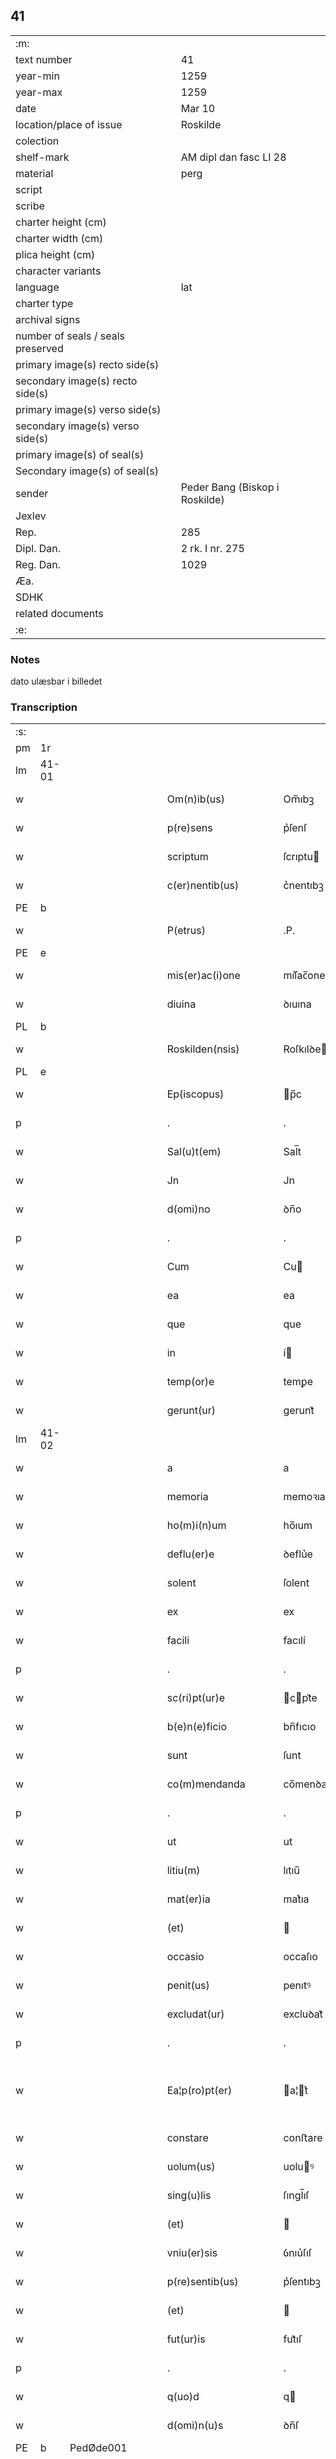 ** 41

| :m:                               |                                |
| text number                       | 41                             |
| year-min                          | 1259                           |
| year-max                          | 1259                           |
| date                              | Mar 10                         |
| location/place of issue           | Roskilde                       |
| colection                         |                                |
| shelf-mark                        | AM dipl dan fasc LI 28         |
| material                          | perg                           |
| script                            |                                |
| scribe                            |                                |
| charter height (cm)               |                                |
| charter width (cm)                |                                |
| plica height (cm)                 |                                |
| character variants                |                                |
| language                          | lat                            |
| charter type                      |                                |
| archival signs                    |                                |
| number of seals / seals preserved |                                |
| primary image(s) recto side(s)    |                                |
| secondary image(s) recto side(s)  |                                |
| primary image(s) verso side(s)    |                                |
| secondary image(s) verso side(s)  |                                |
| primary image(s) of seal(s)       |                                |
| Secondary image(s) of seal(s)     |                                |
| sender                            | Peder Bang (Biskop i Roskilde) |
| Jexlev                            |                                |
| Rep.                              | 285                            |
| Dipl. Dan.                        | 2 rk. I nr. 275                |
| Reg. Dan.                         | 1029                           |
| Æa.                               |                                |
| SDHK                              |                                |
| related documents                 |                                |
| :e:                               |                                |

*** Notes
dato ulæsbar i billedet

*** Transcription
| :s: |       |   |   |   |   |                       |                 |   |   |   |   |     |   |   |    |             |
| pm  | 1r    |   |   |   |   |                       |                 |   |   |   |   |     |   |   |    |             |
| lm  | 41-01 |   |   |   |   |                       |                 |   |   |   |   |     |   |   |    |             |
| w   |       |   |   |   |   | Om(n)ib(us)           | Om̅ıbꝫ           |   |   |   |   | lat |   |   |    |       41-01 |
| w   |       |   |   |   |   | p(re)sens             | p͛ſenſ           |   |   |   |   | lat |   |   |    |       41-01 |
| w   |       |   |   |   |   | scriptum              | ſcrıptu        |   |   |   |   | lat |   |   |    |       41-01 |
| w   |       |   |   |   |   | c(er)nentib(us)       | c͛nentıbꝫ        |   |   |   |   | lat |   |   |    |       41-01 |
| PE  | b     |   |   |   |   |                       |                 |   |   |   |   |     |   |   |    |             |
| w   |       |   |   |   |   | P(etrus)              | .P.             |   |   |   |   | lat |   |   |    |       41-01 |
| PE  | e     |   |   |   |   |                       |                 |   |   |   |   |     |   |   |    |             |
| w   |       |   |   |   |   | mis(er)ac(i)one       | mıſ͛ac̅one        |   |   |   |   | lat |   |   |    |       41-01 |
| w   |       |   |   |   |   | diuina                | ꝺıuına          |   |   |   |   | lat |   |   |    |       41-01 |
| PL  | b     |   |   |   |   |                       |                 |   |   |   |   |     |   |   |    |             |
| w   |       |   |   |   |   | Roskilden(nsis)       | Roſkılꝺe̅       |   |   |   |   | lat |   |   |    |       41-01 |
| PL  | e     |   |   |   |   |                       |                 |   |   |   |   |     |   |   |    |             |
| w   |       |   |   |   |   | Ep(iscopus)           | p̅c             |   |   |   |   | lat |   |   |    |       41-01 |
| p   |       |   |   |   |   | .                     | .               |   |   |   |   | lat |   |   |    |       41-01 |
| w   |       |   |   |   |   | Sal(u)t(em)           | Sal̅t            |   |   |   |   | lat |   |   |    |       41-01 |
| w   |       |   |   |   |   | Jn                    | Jn              |   |   |   |   | lat |   |   |    |       41-01 |
| w   |       |   |   |   |   | d(omi)no              | ꝺn̅o             |   |   |   |   | lat |   |   |    |       41-01 |
| p   |       |   |   |   |   | .                     | .               |   |   |   |   | lat |   |   |    |       41-01 |
| w   |       |   |   |   |   | Cum                   | Cu             |   |   |   |   | lat |   |   |    |       41-01 |
| w   |       |   |   |   |   | ea                    | ea              |   |   |   |   | lat |   |   |    |       41-01 |
| w   |       |   |   |   |   | que                   | que             |   |   |   |   | lat |   |   |    |       41-01 |
| w   |       |   |   |   |   | in                    | í              |   |   |   |   | lat |   |   |    |       41-01 |
| w   |       |   |   |   |   | temp(or)e             | temꝑe           |   |   |   |   | lat |   |   |    |       41-01 |
| w   |       |   |   |   |   | gerunt(ur)            | gerunt᷑          |   |   |   |   | lat |   |   |    |       41-01 |
| lm  | 41-02 |   |   |   |   |                       |                 |   |   |   |   |     |   |   |    |             |
| w   |       |   |   |   |   | a                     | a               |   |   |   |   | lat |   |   |    |       41-02 |
| w   |       |   |   |   |   | memoria               | memoꝛıa         |   |   |   |   | lat |   |   |    |       41-02 |
| w   |       |   |   |   |   | ho(m)i(n)um           | ho̅ıum           |   |   |   |   | lat |   |   |    |       41-02 |
| w   |       |   |   |   |   | deflu(er)e            | ꝺeflu͛e          |   |   |   |   | lat |   |   |    |       41-02 |
| w   |       |   |   |   |   | solent                | ſolent          |   |   |   |   | lat |   |   |    |       41-02 |
| w   |       |   |   |   |   | ex                    | ex              |   |   |   |   | lat |   |   |    |       41-02 |
| w   |       |   |   |   |   | facili                | facılí          |   |   |   |   | lat |   |   |    |       41-02 |
| p   |       |   |   |   |   | .                     | .               |   |   |   |   | lat |   |   |    |       41-02 |
| w   |       |   |   |   |   | sc(ri)pt(ur)e         | cpt᷑e          |   |   |   |   | lat |   |   |    |       41-02 |
| w   |       |   |   |   |   | b(e)n(e)ficio         | bn̅fıcıo         |   |   |   |   | lat |   |   |    |       41-02 |
| w   |       |   |   |   |   | sunt                  | ſunt            |   |   |   |   | lat |   |   |    |       41-02 |
| w   |       |   |   |   |   | co(m)mendanda         | co̅menꝺanꝺa      |   |   |   |   | lat |   |   |    |       41-02 |
| p   |       |   |   |   |   | .                     | .               |   |   |   |   | lat |   |   |    |       41-02 |
| w   |       |   |   |   |   | ut                    | ut              |   |   |   |   | lat |   |   |    |       41-02 |
| w   |       |   |   |   |   | litiu(m)              | lıtıu̅           |   |   |   |   | lat |   |   |    |       41-02 |
| w   |       |   |   |   |   | mat(er)ia             | mat͛ıa           |   |   |   |   | lat |   |   |    |       41-02 |
| w   |       |   |   |   |   | (et)                  |                |   |   |   |   | lat |   |   |    |       41-02 |
| w   |       |   |   |   |   | occasio               | occaſıo         |   |   |   |   | lat |   |   |    |       41-02 |
| w   |       |   |   |   |   | penit(us)             | penıtꝰ          |   |   |   |   | lat |   |   |    |       41-02 |
| w   |       |   |   |   |   | excludat(ur)          | excluꝺat᷑        |   |   |   |   | lat |   |   |    |       41-02 |
| p   |       |   |   |   |   | .                     | .               |   |   |   |   | lat |   |   |    |       41-02 |
| w   |       |   |   |   |   | Ea¦p(ro)pt(er)        | a¦t͛           |   |   |   |   | lat |   |   |    | 41-02—41-03 |
| w   |       |   |   |   |   | constare              | conﬅare         |   |   |   |   | lat |   |   |    |       41-03 |
| w   |       |   |   |   |   | uolum(us)             | uoluꝰ          |   |   |   |   | lat |   |   |    |       41-03 |
| w   |       |   |   |   |   | sing(u)lis            | ſıngl̅ıſ         |   |   |   |   | lat |   |   |    |       41-03 |
| w   |       |   |   |   |   | (et)                  |                |   |   |   |   | lat |   |   |    |       41-03 |
| w   |       |   |   |   |   | vniu(er)sis           | ỽnıu͛ſıſ         |   |   |   |   | lat |   |   |    |       41-03 |
| w   |       |   |   |   |   | p(re)sentib(us)       | p͛ſentıbꝫ        |   |   |   |   | lat |   |   |    |       41-03 |
| w   |       |   |   |   |   | (et)                  |                |   |   |   |   | lat |   |   |    |       41-03 |
| w   |       |   |   |   |   | fut(ur)is             | fut᷑ıſ           |   |   |   |   | lat |   |   |    |       41-03 |
| p   |       |   |   |   |   | .                     | .               |   |   |   |   | lat |   |   |    |       41-03 |
| w   |       |   |   |   |   | q(uo)d                | q              |   |   |   |   | lat |   |   |    |       41-03 |
| w   |       |   |   |   |   | d(omi)n(u)s           | ꝺn̅ſ             |   |   |   |   | lat |   |   |    |       41-03 |
| PE  | b     | PedØde001  |   |   |   |                       |                 |   |   |   |   |     |   |   |    |             |
| w   |       |   |   |   |   | Petr(us)              | Petrꝰ           |   |   |   |   | lat |   |   |    |       41-03 |
| w   |       |   |   |   |   | øthen                 | øthe           |   |   |   |   | dan |   |   |    |       41-03 |
| w   |       |   |   |   |   | sun                   | ſu             |   |   |   |   | dan |   |   |    |       41-03 |
| PE  | e     | PedØde001  |   |   |   |                       |                 |   |   |   |   |     |   |   |    |             |
| w   |       |   |   |   |   | canonic(us)           | canonıcꝰ        |   |   |   |   | lat |   |   |    |       41-03 |
| w   |       |   |   |   |   | eccl(es)ie            | eccl̅ıe          |   |   |   |   | lat |   |   |    |       41-03 |
| w   |       |   |   |   |   | n(ost)re              | nr̅e             |   |   |   |   | lat |   |   |    |       41-03 |
| w   |       |   |   |   |   | in                    | í              |   |   |   |   | lat |   |   |    |       41-03 |
| w   |       |   |   |   |   | p(re)sentia           | p͛ſentıa         |   |   |   |   | lat |   |   |    |       41-03 |
| w   |       |   |   |   |   | n(ost)ra              | nr̅a             |   |   |   |   | lat |   |   |    |       41-03 |
| w   |       |   |   |   |   | co(n)sti¦tut(us)      | co̅ﬅí¦tutꝰ       |   |   |   |   | lat |   |   |    | 41-03—41-04 |
| p   |       |   |   |   |   | .                     | .               |   |   |   |   | lat |   |   |    |       41-04 |
| w   |       |   |   |   |   | ob                    | ob              |   |   |   |   | lat |   |   |    |       41-04 |
| w   |       |   |   |   |   | anime                 | anıme           |   |   |   |   | lat |   |   |    |       41-04 |
| w   |       |   |   |   |   | sue                   | ſue             |   |   |   |   | lat |   |   |    |       41-04 |
| w   |       |   |   |   |   | remediu(m)            | remeꝺıu̅         |   |   |   |   | lat |   |   |    |       41-04 |
| p   |       |   |   |   |   | .                     | .               |   |   |   |   | lat |   |   |    |       41-04 |
| w   |       |   |   |   |   | mansum                | manſu          |   |   |   |   | lat |   |   |    |       41-04 |
| w   |       |   |   |   |   | t(er)re               | t͛re             |   |   |   |   | lat |   |   |    |       41-04 |
| w   |       |   |   |   |   | integrum              | íntegru        |   |   |   |   | lat |   |   |    |       41-04 |
| w   |       |   |   |   |   | in                    | í              |   |   |   |   | lat |   |   |    |       41-04 |
| PL  | b     |   |   |   |   |                       |                 |   |   |   |   |     |   |   |    |             |
| w   |       |   |   |   |   | fløngi                | fløngı          |   |   |   |   | dan |   |   |    |       41-04 |
| PL  | e     |   |   |   |   |                       |                 |   |   |   |   |     |   |   |    |             |
| w   |       |   |   |   |   | cu(m)                 | cu̅              |   |   |   |   | lat |   |   |    |       41-04 |
| w   |       |   |   |   |   | duob(us)              | ꝺuobꝫ           |   |   |   |   | lat |   |   |    |       41-04 |
| w   |       |   |   |   |   | fæligh                | fælıgh          |   |   |   |   | dan |   |   |    |       41-04 |
| p   |       |   |   |   |   | .                     | .               |   |   |   |   | lat |   |   |    |       41-04 |
| w   |       |   |   |   |   | (et)                  |                |   |   |   |   | lat |   |   |    |       41-04 |
| w   |       |   |   |   |   | cu(m)                 | cu̅              |   |   |   |   | lat |   |   |    |       41-04 |
| w   |       |   |   |   |   | om(n)ib(us)           | om̅ıbꝫ           |   |   |   |   | lat |   |   |    |       41-04 |
| w   |       |   |   |   |   | suis                  | ſuıſ            |   |   |   |   | lat |   |   |    |       41-04 |
| w   |       |   |   |   |   | p(er)tinentiis        | ꝑtınentííſ      |   |   |   |   | lat |   |   |    |       41-04 |
| p   |       |   |   |   |   | .                     | .               |   |   |   |   | lat |   |   |    |       41-04 |
| w   |       |   |   |   |   | cu(m)                 | cu̅              |   |   |   |   | lat |   |   |    |       41-04 |
| w   |       |   |   |   |   | q(uo)dam              | qͦꝺa            |   |   |   |   | lat |   |   |    |       41-04 |
| w   |       |   |   |   |   | molen¦dino            | mole¦ꝺıno      |   |   |   |   | lat |   |   |    | 41-04—41-05 |
| w   |       |   |   |   |   | uentuali              | uentualı        |   |   |   |   | lat |   |   |    |       41-05 |
| w   |       |   |   |   |   | ibidem                | ıbıꝺe          |   |   |   |   | lat |   |   |    |       41-05 |
| p   |       |   |   |   |   | .                     | .               |   |   |   |   | lat |   |   |    |       41-05 |
| w   |       |   |   |   |   | nob(is)               | nob̅             |   |   |   |   | lat |   |   |    |       41-05 |
| w   |       |   |   |   |   | no(m)i(n)e            | no̅ıe            |   |   |   |   | lat |   |   |    |       41-05 |
| w   |       |   |   |   |   | fabrice               | fabrıce         |   |   |   |   | lat |   |   |    |       41-05 |
| w   |       |   |   |   |   | eccl(es)ie            | eccl̅ıe          |   |   |   |   | lat |   |   |    |       41-05 |
| w   |       |   |   |   |   | b(eat)i               | b̅ı              |   |   |   |   | lat |   |   |    |       41-05 |
| w   |       |   |   |   |   | lucii                 | lucíí           |   |   |   |   | lat |   |   |    |       41-05 |
| PL  | b     |   |   |   |   |                       |                 |   |   |   |   |     |   |   |    |             |
| w   |       |   |   |   |   | Rosk(ildis)           | Roſ            |   |   |   |   | lat |   |   |    |       41-05 |
| PL  | e     |   |   |   |   |                       |                 |   |   |   |   |     |   |   |    |             |
| w   |       |   |   |   |   | scotauit              | ſcotauıt        |   |   |   |   | lat |   |   |    |       41-05 |
| w   |       |   |   |   |   | jure                  | ȷure            |   |   |   |   | lat |   |   |    |       41-05 |
| w   |       |   |   |   |   | p(er)petuo            | ꝑpetuo          |   |   |   |   | lat |   |   |    |       41-05 |
| w   |       |   |   |   |   | possidendu(m)         | poſſıꝺenꝺu̅      |   |   |   |   | lat |   |   |    |       41-05 |
| w   |       |   |   |   |   | (et)                  |                |   |   |   |   | lat |   |   |    |       41-05 |
| w   |       |   |   |   |   | scotando              | ſcotanꝺo        |   |   |   |   | lat |   |   |    |       41-05 |
| w   |       |   |   |   |   | misit                 | mıſıt           |   |   |   |   | lat |   |   |    |       41-05 |
| w   |       |   |   |   |   | in                    | í              |   |   |   |   | lat |   |   |    |       41-05 |
| w   |       |   |   |   |   | corp(or)alem          | coꝛꝑale        |   |   |   |   | lat |   |   |    |       41-05 |
| lm  | 41-06 |   |   |   |   |                       |                 |   |   |   |   |     |   |   |    |             |
| w   |       |   |   |   |   | possessionem          | poſſeſſıone    |   |   |   |   | lat |   |   |    |       41-06 |
| p   |       |   |   |   |   | .                     | .               |   |   |   |   | lat |   |   |    |       41-06 |
| w   |       |   |   |   |   | cui                   | cuí             |   |   |   |   | lat |   |   |    |       41-06 |
| w   |       |   |   |   |   | eadem                 | eaꝺe           |   |   |   |   | lat |   |   |    |       41-06 |
| w   |       |   |   |   |   | bona                  | bona            |   |   |   |   | lat |   |   |    |       41-06 |
| w   |       |   |   |   |   | ad                    | aꝺ              |   |   |   |   | lat |   |   |    |       41-06 |
| w   |       |   |   |   |   | dies                  | ꝺıeſ            |   |   |   |   | lat |   |   |    |       41-06 |
| w   |       |   |   |   |   | suos                  | ſuoſ            |   |   |   |   | lat |   |   |    |       41-06 |
| w   |       |   |   |   |   | tanq(uam)             | tanꝙᷓ            |   |   |   |   | lat |   |   |    |       41-06 |
| w   |       |   |   |   |   | p(ro)curatori         | ꝓcuratoꝛí       |   |   |   |   | lat |   |   |    |       41-06 |
| w   |       |   |   |   |   | co(m)misimus          | co̅mıſımuſ       |   |   |   |   | lat |   |   |    |       41-06 |
| w   |       |   |   |   |   | custodienda           | cuﬅoꝺıenꝺa      |   |   |   |   | lat |   |   |    |       41-06 |
| p   |       |   |   |   |   | .                     | .               |   |   |   |   | lat |   |   |    |       41-06 |
| w   |       |   |   |   |   | p(os)t                | pꝰt             |   |   |   |   | lat |   |   |    |       41-06 |
| w   |       |   |   |   |   | morte(m)              | moꝛte̅           |   |   |   |   | lat |   |   |    |       41-06 |
| w   |       |   |   |   |   | nichilomin(us)        | nıchılomínꝰ     |   |   |   |   | lat |   |   |    |       41-06 |
| w   |       |   |   |   |   | suam                  | ſua            |   |   |   |   | lat |   |   |    |       41-06 |
| w   |       |   |   |   |   | in                    | í              |   |   |   |   | lat |   |   |    |       41-06 |
| w   |       |   |   |   |   | vsum                  | ỽſu            |   |   |   |   | lat |   |   |    |       41-06 |
| w   |       |   |   |   |   | p(re)d(i)c(t)e        | p͛ꝺc̅e            |   |   |   |   | lat |   |   |    |       41-06 |
| w   |       |   |   |   |   | fabri¦ce              | fabrí¦ce        |   |   |   |   | lat |   |   |    | 41-06—41-07 |
| w   |       |   |   |   |   | in                    | í              |   |   |   |   | lat |   |   |    |       41-07 |
| w   |       |   |   |   |   | p(er)petuu(m)         | ꝑpetuu̅          |   |   |   |   | lat |   |   |    |       41-07 |
| w   |       |   |   |   |   | remanenda             | remanenꝺa       |   |   |   |   | lat |   |   |    |       41-07 |
| p   |       |   |   |   |   | .                     | .               |   |   |   |   | lat |   |   |    |       41-07 |
| w   |       |   |   |   |   | ita                   | ıta             |   |   |   |   | lat |   |   |    |       41-07 |
| w   |       |   |   |   |   | ut                    | ut              |   |   |   |   | lat |   |   |    |       41-07 |
| w   |       |   |   |   |   | fabrice               | fabrıce         |   |   |   |   | lat |   |   |    |       41-07 |
| w   |       |   |   |   |   | ip(s)ius              | ıp̅ıuſ           |   |   |   |   | lat |   |   |    |       41-07 |
| w   |       |   |   |   |   | eccl(es)ie            | eccl̅ıe          |   |   |   |   | lat |   |   |    |       41-07 |
| w   |       |   |   |   |   | de                    | ꝺe              |   |   |   |   | lat |   |   |    |       41-07 |
| w   |       |   |   |   |   | p(re)d(i)c(t)is       | p͛ꝺc̅ıſ           |   |   |   |   | lat |   |   |    |       41-07 |
| w   |       |   |   |   |   | bonis                 | bonıſ           |   |   |   |   | lat |   |   |    |       41-07 |
| w   |       |   |   |   |   | uiginti               | uígíntí         |   |   |   |   | lat |   |   |    |       41-07 |
| w   |       |   |   |   |   | m(ar)rchas            | rchaſ         |   |   |   |   | lat |   |   |    |       41-07 |
| w   |       |   |   |   |   | denarior(um)          | ꝺenarıoꝝ        |   |   |   |   | lat |   |   |    |       41-07 |
| w   |       |   |   |   |   | soluat                | ſoluat          |   |   |   |   | lat |   |   |    |       41-07 |
| w   |       |   |   |   |   | annuatim              | annuatí        |   |   |   |   | lat |   |   |    |       41-07 |
| p   |       |   |   |   |   | .                     | .               |   |   |   |   | lat |   |   |    |       41-07 |
| w   |       |   |   |   |   | (et)                  |                |   |   |   |   | lat |   |   |    |       41-07 |
| w   |       |   |   |   |   | ut                    | ut              |   |   |   |   | lat |   |   |    |       41-07 |
| w   |       |   |   |   |   | ipsa                  | ıpſa            |   |   |   |   | lat |   |   |    |       41-07 |
| lm  | 41-08 |   |   |   |   |                       |                 |   |   |   |   |     |   |   |    |             |
| w   |       |   |   |   |   | fabrica               | fabrıca         |   |   |   |   | lat |   |   |    |       41-08 |
| w   |       |   |   |   |   | seu                   | ſeu             |   |   |   |   | lat |   |   |    |       41-08 |
| w   |       |   |   |   |   | p(ro)curator          | ꝓcuratoꝛ        |   |   |   |   | lat |   |   |    |       41-08 |
| w   |       |   |   |   |   | eiusdem               | eıuſꝺe         |   |   |   |   | lat |   |   |    |       41-08 |
| w   |       |   |   |   |   | ip(s)i                | ıp̅ı             |   |   |   |   | lat |   |   |    |       41-08 |
| w   |       |   |   |   |   | d(omi)no              | ꝺn̅o             |   |   |   |   | lat |   |   |    |       41-08 |
| p   |       |   |   |   |   | .                     | .               |   |   |   |   | lat |   |   |    |       41-08 |
| PE  | b     | PedØde001  |   |   |   |                       |                 |   |   |   |   |     |   |   |    |             |
| w   |       |   |   |   |   | Petro                 | Petro           |   |   |   |   | lat |   |   |    |       41-08 |
| PE  | e     | PedØde001  |   |   |   |                       |                 |   |   |   |   |     |   |   |    |             |
| p   |       |   |   |   |   | .                     | .               |   |   |   |   | lat |   |   |    |       41-08 |
| w   |       |   |   |   |   | anniu(er)sarium       | annıu͛ſarıu     |   |   |   |   | lat |   |   |    |       41-08 |
| w   |       |   |   |   |   | teneat(ur)            | teneat᷑          |   |   |   |   | lat |   |   |    |       41-08 |
| w   |       |   |   |   |   | p(er)petual(ite)r     | ꝑpetual̅r        |   |   |   |   | lat |   |   |    |       41-08 |
| w   |       |   |   |   |   | fac(er)e              | fac͛e            |   |   |   |   | lat |   |   |    |       41-08 |
| p   |       |   |   |   |   | .                     | .               |   |   |   |   | lat |   |   |    |       41-08 |
| w   |       |   |   |   |   | (et)                  |                |   |   |   |   | lat |   |   |    |       41-08 |
| w   |       |   |   |   |   | in                    | í              |   |   |   |   | lat |   |   |    |       41-08 |
| w   |       |   |   |   |   | q(uo)lib(et)          | qͦlıbꝫ           |   |   |   |   | lat |   |   |    |       41-08 |
| w   |       |   |   |   |   | anniu(er)sario        | annıu͛ſarıo      |   |   |   |   | lat |   |   |    |       41-08 |
| w   |       |   |   |   |   | de                    | ꝺe              |   |   |   |   | lat |   |   |    |       41-08 |
| w   |       |   |   |   |   | redditib(us)          | reꝺꝺıtıbꝫ       |   |   |   |   | lat |   |   |    |       41-08 |
| w   |       |   |   |   |   | d(i)c(t)or(um)        | ꝺc̅oꝝ            |   |   |   |   | lat |   |   |    |       41-08 |
| lm  | 41-09 |   |   |   |   |                       |                 |   |   |   |   |     |   |   |    |             |
| w   |       |   |   |   |   | bonor(um)             | bonoꝝ           |   |   |   |   | lat |   |   |    |       41-09 |
| w   |       |   |   |   |   | marcha                | marcha          |   |   |   |   | lat |   |   |    |       41-09 |
| w   |       |   |   |   |   | paup(er)ib(us)        | pauꝑıbꝫ         |   |   |   |   | lat |   |   |    |       41-09 |
| w   |       |   |   |   |   | (et)                  |                |   |   |   |   | lat |   |   |    |       41-09 |
| w   |       |   |   |   |   | marcha                | marcha          |   |   |   |   | lat |   |   |    |       41-09 |
| w   |       |   |   |   |   | fr(atr)ib(us)         | fr͛ıbꝫ           |   |   |   |   | lat |   |   |    |       41-09 |
| w   |       |   |   |   |   | qui                   | quí             |   |   |   |   | lat |   |   |    |       41-09 |
| w   |       |   |   |   |   | ip(s)ius              | ıp̅ıuſ           |   |   |   |   | lat |   |   |    |       41-09 |
| w   |       |   |   |   |   | !co(m)mennorac(i)oni¡ | !co̅mennoꝛac̅oní¡ |   |   |   |   | lat |   |   |    |       41-09 |
| w   |       |   |   |   |   | int(er)fu(er)int      | ínt͛fu͛ínt        |   |   |   |   | lat |   |   |    |       41-09 |
| w   |       |   |   |   |   | tribuat(ur)           | trıbuat᷑         |   |   |   |   | lat |   |   |    |       41-09 |
| p   |       |   |   |   |   | .                     | .               |   |   |   |   | lat |   |   |    |       41-09 |
| w   |       |   |   |   |   | Jn                    | Jn              |   |   |   |   | lat |   |   |    |       41-09 |
| w   |       |   |   |   |   | cuius                 | cuıuſ           |   |   |   |   | lat |   |   |    |       41-09 |
| w   |       |   |   |   |   | rei                   | reı             |   |   |   |   | lat |   |   |    |       41-09 |
| w   |       |   |   |   |   | testimoniu(m)         | teﬅımonıu̅       |   |   |   |   | lat |   |   |    |       41-09 |
| w   |       |   |   |   |   | p(re)sentes           | p͛ſenteſ         |   |   |   |   | lat |   |   |    |       41-09 |
| w   |       |   |   |   |   | lit¦teras             | lıt¦teraſ       |   |   |   |   | lat |   |   |    | 41-09—41-10 |
| w   |       |   |   |   |   | sigilli               | ſıgıllí         |   |   |   |   | lat |   |   |    |       41-10 |
| w   |       |   |   |   |   | n(ost)ri              | nr̅ı             |   |   |   |   | lat |   |   |    |       41-10 |
| w   |       |   |   |   |   | appensione            | aenſıone       |   |   |   |   | lat |   |   |    |       41-10 |
| w   |       |   |   |   |   | duximus               | ꝺuxımuſ         |   |   |   |   | lat |   |   |    |       41-10 |
| w   |       |   |   |   |   | roborandas            | roboꝛanꝺaſ      |   |   |   |   | lat |   |   |    |       41-10 |
| p   |       |   |   |   |   | .                     | .               |   |   |   |   | lat |   |   |    |       41-10 |
| w   |       |   |   |   |   | p(re)sentib(us)       | p͛ſentıbꝫ        |   |   |   |   | lat |   |   |    |       41-10 |
| w   |       |   |   |   |   | d(omi)nis             | ꝺn̅íſ            |   |   |   |   | lat |   |   |    |       41-10 |
| PE  | b     | JenErl001  |   |   |   |                       |                 |   |   |   |   |     |   |   |    |             |
| w   |       |   |   |   |   | Joh(ann)e             | Joh̅e            |   |   |   |   | lat |   |   |    |       41-10 |
| w   |       |   |   |   |   | ærland                | ærlanꝺ          |   |   |   |   | dan |   |   |    |       41-10 |
| w   |       |   |   |   |   | sun                   | ſu             |   |   |   |   | dan |   |   |    |       41-10 |
| PE  | e     | JenErl001  |   |   |   |                       |                 |   |   |   |   |     |   |   |    |             |
| p   |       |   |   |   |   | .                     | .               |   |   |   |   | lat |   |   |    |       41-10 |
| PE  | b     | NieWin001  |   |   |   |                       |                 |   |   |   |   |     |   |   |    |             |
| w   |       |   |   |   |   | nicholao              | nıcholao        |   |   |   |   | lat |   |   |    |       41-10 |
| w   |       |   |   |   |   | d(i)c(t)o             | ꝺc̅o             |   |   |   |   | lat |   |   |    |       41-10 |
| w   |       |   |   |   |   | Wind                  | Wínꝺ            |   |   |   |   | dan |   |   |    |       41-10 |
| PE  | e     | NieWin001  |   |   |   |                       |                 |   |   |   |   |     |   |   |    |             |
| p   |       |   |   |   |   | .                     | .               |   |   |   |   | lat |   |   |    |       41-10 |
| PE  | b     | ArnCan001  |   |   |   |                       |                 |   |   |   |   |     |   |   |    |             |
| w   |       |   |   |   |   | arnwido               | arnwıꝺo         |   |   |   |   | lat |   |   |    |       41-10 |
| PE  | e     | ArnCan001  |   |   |   |                       |                 |   |   |   |   |     |   |   |    |             |
| w   |       |   |   |   |   | canonico              | canonıco        |   |   |   |   | lat |   |   |    |       41-10 |
| PL  | b     |   |   |   |   |                       |                 |   |   |   |   |     |   |   |    |             |
| w   |       |   |   |   |   | haf¦nen(si)           | haf¦ne̅         |   |   |   |   | lat |   |   |    | 41-10—41-11 |
| PL  | e     |   |   |   |   |                       |                 |   |   |   |   |     |   |   |    |             |
| w   |       |   |   |   |   | (et)                  |                |   |   |   |   | lat |   |   |    |       41-11 |
| w   |       |   |   |   |   | pl(ur)ib(us)          | pl̅ıbꝫ           |   |   |   |   | lat |   |   |    |       41-11 |
| w   |       |   |   |   |   | aliis                 | alííſ           |   |   |   |   | lat |   |   |    |       41-11 |
| w   |       |   |   |   |   | tam                   | ta             |   |   |   |   | lat |   |   |    |       41-11 |
| w   |       |   |   |   |   | cl(er)icis            | cl̅ıcıſ          |   |   |   |   | lat |   |   |    |       41-11 |
| w   |       |   |   |   |   | q(uam)                | ꝙᷓ               |   |   |   |   | lat |   |   |    |       41-11 |
| w   |       |   |   |   |   | laicis                | laıcıſ          |   |   |   |   | lat |   |   |    |       41-11 |
| p   |       |   |   |   |   | .                     | .               |   |   |   |   | lat |   |   |    |       41-11 |
| w   |       |   |   |   |   | p(ro)misit            | ꝑmıſıt          |   |   |   |   | lat |   |   |    |       41-11 |
| w   |       |   |   |   |   | etiam                 | etıa           |   |   |   |   | lat |   |   |    |       41-11 |
| w   |       |   |   |   |   | idem                  | ıꝺe            |   |   |   |   | lat |   |   |    |       41-11 |
| w   |       |   |   |   |   | d(omi)n(u)s           | ꝺn̅ſ             |   |   |   |   | lat |   |   |    |       41-11 |
| w   |       |   |   |   |   | ut                    | ut              |   |   |   |   | lat |   |   |    |       41-11 |
| w   |       |   |   |   |   | si                    | ſı              |   |   |   |   | lat |   |   |    |       41-11 |
| w   |       |   |   |   |   | facultas              | facultaſ        |   |   |   |   | lat |   |   |    |       41-11 |
| w   |       |   |   |   |   | sua                   | ſua             |   |   |   |   | lat |   |   |    |       41-11 |
| w   |       |   |   |   |   | d(omin)o              | ꝺo̅              |   |   |   |   | lat |   |   |    |       41-11 |
| w   |       |   |   |   |   | p(ro)sp(er)ante       | ꝓſꝑante         |   |   |   |   | lat |   |   |    |       41-11 |
| w   |       |   |   |   |   | augmentata            | augmentata      |   |   |   |   | lat |   |   |    |       41-11 |
| w   |       |   |   |   |   | fu(er)it              | fu͛ıt            |   |   |   |   | lat |   |   |    |       41-11 |
| p   |       |   |   |   |   | .                     | .               |   |   |   |   | lat |   |   |    |       41-11 |
| w   |       |   |   |   |   | intendit              | íntenꝺıt        |   |   |   |   | lat |   |   |    |       41-11 |
| lm  | 41-12 |   |   |   |   |                       |                 |   |   |   |   |     |   |   |    |             |
| w   |       |   |   |   |   | ip(s)is               | ıp̅ıſ            |   |   |   |   | lat |   |   |    |       41-12 |
| w   |       |   |   |   |   | bonis                 | bonıſ           |   |   |   |   | lat |   |   |    |       41-12 |
| w   |       |   |   |   |   | bona                  | bona            |   |   |   |   | lat |   |   |    |       41-12 |
| w   |       |   |   |   |   | add(er)e              | aꝺꝺ͛e            |   |   |   |   | lat |   |   |    |       41-12 |
| w   |       |   |   |   |   | in                    | í              |   |   |   |   | lat |   |   |    |       41-12 |
| w   |       |   |   |   |   | cultu(m)              | cultu̅           |   |   |   |   | lat |   |   |    |       41-12 |
| w   |       |   |   |   |   | diuini                | ꝺíuíní          |   |   |   |   | lat |   |   |    |       41-12 |
| w   |       |   |   |   |   | op(er)is              | oꝑıſ            |   |   |   |   | lat |   |   |    |       41-12 |
| w   |       |   |   |   |   | ampliorem             | amplıoꝛe       |   |   |   |   | lat |   |   |    |       41-12 |
| p   |       |   |   |   |   | .                     | .               |   |   |   |   | lat |   |   |    |       41-12 |
| w   |       |   |   |   |   | Actum                 | Au            |   |   |   |   | lat |   |   |    |       41-12 |
| PL  | b     |   |   |   |   |                       |                 |   |   |   |   |     |   |   |    |             |
| w   |       |   |   |   |   | Rosk(ildis)           | Roſ            |   |   |   |   | lat |   |   | =  |       41-12 |
| PL  | e     |   |   |   |   |                       |                 |   |   |   |   |     |   |   |    |             |
| w   |       |   |   |   |   | anno                  | anno            |   |   |   |   | lat |   |   | == |       41-12 |
| w   |       |   |   |   |   | d(omi)ni              | ꝺn̅ı             |   |   |   |   | lat |   |   |    |       41-12 |
| n   |       |   |   |   |   | Mº                    | ͦ               |   |   |   |   | lat |   |   |    |       41-12 |
| n   |       |   |   |   |   | ccº                   | ccͦ              |   |   |   |   | lat |   |   |    |       41-12 |
| n   |       |   |   |   |   | Lº                    | Lͦ               |   |   |   |   | lat |   |   |    |       41-12 |
| n   |       |   |   |   |   | ixº                   | ıxͦ              |   |   |   |   | lat |   |   |    |       41-12 |
| p   |       |   |   |   |   | .                     | .               |   |   |   |   | lat |   |   |    |       41-12 |
| w   |       |   |   |   |   | jdus                  | ȷꝺuſ            |   |   |   |   | lat |   |   |    |       41-12 |
| w   |       |   |   |   |   | marcii                | marcíí          |   |   |   |   | lat |   |   |    |       41-12 |
| w   |       |   |   |   |   | sexto                 | sexto           |   |   |   |   | lat |   |   |    |       41-12 |
| p   |       |   |   |   |   | .                     | .               |   |   |   |   | lat |   |   |    |       41-12 |
| :e: |       |   |   |   |   |                       |                 |   |   |   |   |     |   |   |    |             |
